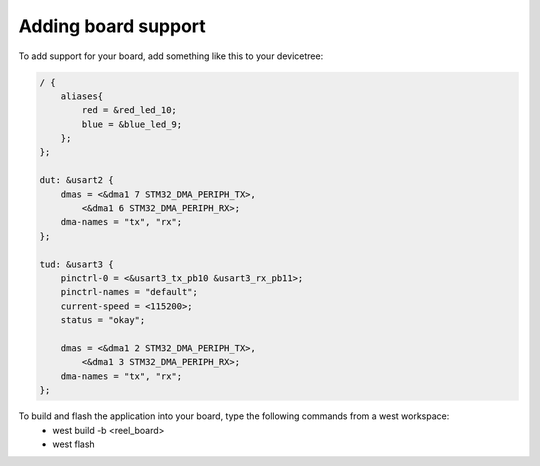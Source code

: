 .. zephyr:code-sample:: UART
   :name: Blinky
   :relevant-api: gpio_interface, uart_interface

Adding board support
********************

To add support for your board, add something like this to your devicetree:

.. code-block:: DTS

    / {
        aliases{
            red = &red_led_10;
            blue = &blue_led_9;
        };
    };
    
    dut: &usart2 {
        dmas = <&dma1 7 STM32_DMA_PERIPH_TX>,
            <&dma1 6 STM32_DMA_PERIPH_RX>;
        dma-names = "tx", "rx";
    };

    tud: &usart3 {
        pinctrl-0 = <&usart3_tx_pb10 &usart3_rx_pb11>;
        pinctrl-names = "default";
        current-speed = <115200>;
        status = "okay";

        dmas = <&dma1 2 STM32_DMA_PERIPH_TX>,
            <&dma1 3 STM32_DMA_PERIPH_RX>;
        dma-names = "tx", "rx";
    };

To build and flash the application into your board, type the following commands from a west workspace:
 - west build -b <reel_board>
 - west flash